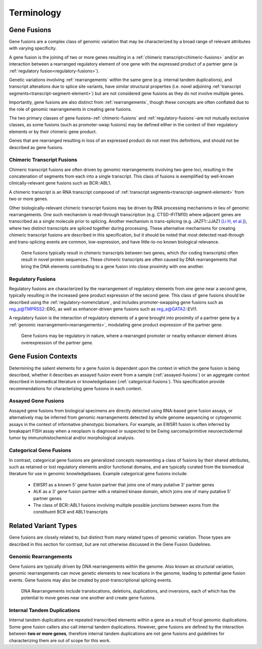 .. role:: opt

Terminology
!!!!!!!!!!!

.. _gene-fusions:

Gene Fusions
@@@@@@@@@@@@
Gene fusions are a complex class of genomic variation that may be characterized by a broad range of relevant attributes with varying specificity.

:opt:`A gene fusion is the joining of two or more genes resulting in a` :ref:`chimeric transcript<chimeric-fusions>` :opt:`and/or an interaction between a rearranged regulatory element of one gene with the expressed product of a partner gene (a` :ref:`regulatory fusion<regulatory-fusions>`\ :opt:`).`

Genetic variations involving :ref:`rearrangements` within the same gene (e.g. internal tandem duplications), and transcript alterations due to splice site variants, have similar structural properties (i.e. novel adjoining :ref:`transcript segments<transcript-segment-element>`) but are not considered gene fusions as they do not involve multiple genes.

Importantly, gene fusions are also distinct from :ref:`rearrangements`, though these concepts are often conflated due to the role of genomic rearrangements in creating gene fusions.

The two primary classes of gene fusions–:ref:`chimeric-fusions` and :ref:`regulatory-fusions`–are not mutually exclusive classes, as some fusions (such as promoter-swap fusions) may be defined either in the context of their regulatory elements or by their chimeric gene product.

Genes that are rearranged resulting in loss of an expressed product do not meet this definitions, and should not be described as gene fusions.

.. _chimeric-fusions:

Chimeric Transcript Fusions
###########################
Chimeric transcript fusions are often driven by genomic rearrangements involving two gene loci, resulting in the concatenation of segments from each into a single transcript. This class of fusions is exemplified by well-known clinically-relevant gene fusions such as BCR::ABL1.

:opt:`A chimeric transcript is an RNA transcript composed of` :ref:`transcript segments<transcript-segment-element>` :opt:`from two or more genes.`

Other biologically-relevant chimeric transcript fusions may be driven by RNA processing mechanisms in lieu of genomic rearrangements. One such mechanism is read-through transcription (e.g. CTSD-IFITM10) where adjacent genes are transcribed as a single molecule prior to splicing. Another mechanism is trans-splicing (e.g. JAZF1::JJAZ1 `[Li H, et al.]`_), where two distinct transcripts are spliced together during processing. These alternative mechanisms for creating chimeric transcript fusions are described in this specification, but it should be noted that most detected read-through and trans-splicing events are common, low-expression, and have little-to-no known biological relevance.

.. _[Li H, et al.]: https://www.science.org/doi/abs/10.1126/science.1156725

.. figure:: images/chimeric-transcripts.png
   :scale: 50%

   Gene fusions typically result in chimeric transcripts between two genes, which (for coding transcripts) often
   result in novel protein sequences. These chimeric transcripts are often caused by DNA rearrangements that bring
   the DNA elements contributing to a gene fusion into close proximity with one another.

.. _regulatory-fusions:

Regulatory Fusions
##################
Regulatory fusions are characterized by the rearrangement of regulatory elements from one gene near a second gene, typically resulting in the increased gene product expression of the second gene. This class of gene fusions should be described using the :ref:`regulatory-nomenclature`, and includes promoter-swapping gene fusions such as reg_p@TMPRSS2::ERG, as well as enhancer-driven gene fusions such as reg_e@GATA2::EVI1.

:opt:`A regulatory fusion is the interaction of regulatory elements of a gene brought into proximity of a partner gene by a` :ref:`genomic rearrangement<rearrangements>`\ :opt:`, modulating gene product expression of the partner gene.`

.. figure:: images/regulatory-fusions.png
   :scale: 50%

   Gene fusions may be regulatory in nature, where a rearranged promoter or nearby enhancer element drives
   overexpression of the partner gene.

.. _fusion-contexts:

Gene Fusion Contexts
@@@@@@@@@@@@@@@@@@@@
Determining the salient elements for a gene fusion is dependent upon the context in which the gene fusion is being described, whether it describes an assayed fusion event from a sample (:ref:`assayed-fusions`) or an aggregate context described in biomedical literature or knowledgebases (:ref:`categorical-fusions`). This specification provide recommendations for characterizing gene fusions in each context.

.. _assayed-fusions:

Assayed Gene Fusions
####################
Assayed gene fusions from biological specimens are directly detected using RNA-based gene fusion assays, or alternatively may be inferred from genomic rearrangements detected by whole genome sequencing or cytogenomic assays in the context of informative phenotypic biomarkers. For example, an EWSR1 fusion is often inferred by breakapart FISH assay when a neoplasm is diagnosed or suspected to be Ewing sarcoma/primitive neuroectodermal tumor by immunohistochemical and/or morphological analysis.

.. _categorical-fusions:

Categorical Gene Fusions
########################
In contrast, categorical gene fusions are generalized concepts representing a class of fusions by their shared attributes, such as retained or lost regulatory elements and/or functional domains, and are typically curated from the biomedical literature for use in genomic knowledgebases. Example categorical gene fusions include:

  - EWSR1 as a known 5' gene fusion partner that joins one of many putative 3' partner genes
  - ALK as a 3' gene fusion partner with a retained kinase domain, which joins one of many putative 5' partner genes
  - The class of BCR::ABL1 fusions involving multiple possible junctions between exons from the constituent BCR and ABL1 transcripts

Related Variant Types
@@@@@@@@@@@@@@@@@@@@@

Gene fusions are closely related to, but distinct from many related types of genomic variation. Those types are described in this
section for contrast, but are not otherwise discussed in the Gene Fusion Guidelines.

.. _rearrangements:

Genomic Rearrangements
######################
Gene fusions are typically driven by DNA rearrangements within the genome. Also known as structural variation, genomic rearrangements can move genetic elements to new locations in the genome, leading to potential gene fusion events. Gene fusions may also be created by post-transcriptional splicing events.

.. figure:: images/rearrangements.png
   :scale: 50%

   DNA Rearrangements include translocations, deletions, duplications, and inversions, each of which has the potential to move genes near one another and create gene fusions.

.. _itd:

Internal Tandem Duplications
############################

Internal tandem duplications are repeated transcribed elements within a gene as a result of focal genomic duplications.
Some gene fusion callers also call internal tandem duplications. However, gene fusions are defined by the
interaction between **two or more genes**, therefore internal tandem duplications are not gene fusions and guidelines for
characterizing them are out of scope for this work.
